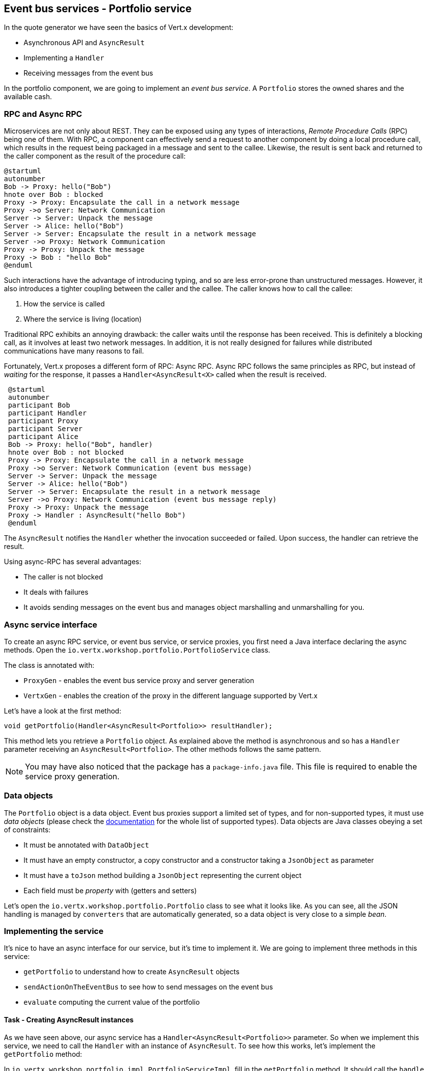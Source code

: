 ## Event bus services - Portfolio service

In the quote generator we have seen the basics of Vert.x development:

* Asynchronous API and `AsyncResult`
* Implementing a `Handler`
* Receiving messages from the event bus

In the portfolio component, we are going to implement an _event bus service_. A `Portfolio` stores the owned shares and
the available cash.

### RPC and Async RPC

Microservices are not only about REST. They can be exposed using any types of interactions, _Remote Procedure Calls_ (RPC)
being one of them. With RPC, a component can effectively send a request to another component by doing a local procedure
call, which results in the request being packaged in a message and sent to the callee. Likewise, the result is sent back
 and returned to the caller component as the result of the procedure call:

[plantuml, rpc-sequence, png]
----
@startuml
autonumber
Bob -> Proxy: hello("Bob")
hnote over Bob : blocked
Proxy -> Proxy: Encapsulate the call in a network message
Proxy ->o Server: Network Communication
Server -> Server: Unpack the message
Server -> Alice: hello("Bob")
Server -> Server: Encapsulate the result in a network message
Server ->o Proxy: Network Communication
Proxy -> Proxy: Unpack the message
Proxy -> Bob : "hello Bob"
@enduml
----

Such interactions have the advantage of introducing typing, and so are less error-prone than unstructured messages. However, it also
 introduces a tighter coupling between the caller and the callee. The caller knows how to call the callee:

1. How the service is called
2. Where the service is living (location)

Traditional RPC exhibits an annoying drawback: the caller waits until the response has been received. This is
definitely a blocking call, as it involves at least two network messages. In addition, it is not really designed for
failures while distributed communications have many reasons to fail.

Fortunately, Vert.x proposes a different form of RPC: Async RPC. Async RPC follows the same principles as RPC, but
instead of _waiting_ for the response, it passes a `Handler<AsyncResult<X>` called when the result is received.

[plantuml, async-rpc-sequence, png]
----
 @startuml
 autonumber
 participant Bob
 participant Handler
 participant Proxy
 participant Server
 participant Alice
 Bob -> Proxy: hello("Bob", handler)
 hnote over Bob : not blocked
 Proxy -> Proxy: Encapsulate the call in a network message
 Proxy ->o Server: Network Communication (event bus message)
 Server -> Server: Unpack the message
 Server -> Alice: hello("Bob")
 Server -> Server: Encapsulate the result in a network message
 Server ->o Proxy: Network Communication (event bus message reply)
 Proxy -> Proxy: Unpack the message
 Proxy -> Handler : AsyncResult("hello Bob")
 @enduml
----

The `AsyncResult` notifies the `Handler` whether the invocation succeeded or failed. Upon success, the handler can
 retrieve the result.

Using async-RPC has several advantages:

* The caller is not blocked
* It deals with failures
* It avoids sending messages on the event bus and manages object marshalling and unmarshalling for you.

### Async service interface

To create an async RPC service, or event bus service, or service proxies, you first need a Java interface declaring the
 async methods. Open the `io.vertx.workshop.portfolio.PortfolioService` class.

The class is annotated with:

* `ProxyGen` - enables the event bus service proxy and server generation
* `VertxGen`  - enables the creation of the proxy in the different language supported by Vert.x

Let's have a look at the first method:

[source]
----
void getPortfolio(Handler<AsyncResult<Portfolio>> resultHandler);
----

This method lets you retrieve a `Portfolio` object. As explained above the method is asynchronous and so has a `Handler`
 parameter receiving an `AsyncResult<Portfolio>`. The other methods follows the same pattern.

NOTE: You may have also noticed that the package has a `package-info.java` file. This file is required to enable the
service proxy generation.

=== Data objects

The `Portfolio` object is a data object. Event bus proxies support a limited set of types, and for non-supported types,
it must use _data objects_ (please check the http://vertx.io/docs/vertx-service-proxy/java/[documentation] for the whole list
 of supported types). Data objects are Java classes obeying a set of constraints:

* It must be annotated with `DataObject`
* It must have an empty constructor, a copy constructor and a constructor taking a `JsonObject` as parameter
* It must have a `toJson` method building a `JsonObject` representing the current object
* Each field must be _property_ with (getters and setters)

Let's open the `io.vertx.workshop.portfolio.Portfolio` class to see what it looks like. As you can see, all the JSON
handling is managed by `converters` that are automatically generated, so a data object is very close to a simple _bean_.

=== Implementing the service

It's nice to have an async interface for our service, but it's time to implement it. We are going to implement three
methods in this service:

* `getPortfolio` to understand how to create `AsyncResult` objects
* `sendActionOnTheEventBus` to see how to send messages on the event bus
* `evaluate` computing the current value of the portfolio

==== Task - Creating AsyncResult instances

As we have seen above, our async service has a `Handler<AsyncResult<Portfolio>>` parameter. So when we implement this
service, we need to call the `Handler` with an instance of `AsyncResult`. To see how this works, let's
implement the `getPortfolio` method:

In `io.vertx.workshop.portfolio.impl.PortfolioServiceImpl`, fill in the `getPortfolio` method. It should call the `handle` method of the `resultHandler` with a _successful_ async result. This object can be created from the (Vert.x) `Future` method.

****
[.assignment]
[source, java]
----
resultHandler.handle(Future.succeededFuture(portfolio));
----

Wow ... one single line? Let's dissect it:

* `resultHandler.handle`: this invokes the `Handler`. `Handler<X>` has a single method (`handle(X)`).
* `Future.succeededFuture`: this is how we create an instance of `AsyncResult` denoting a success. The passed value
 is the result (`portfolio`)
****

But, wait, what is the relationship between `AsyncResult` and `Future`? A `Future` represents the result of an action
that may, or may not, have occurred yet. The result may be `null` if the `Future` is used to detect the completion of
 an operation. The operation behind a `Future` object may succeed or fail. `AsyncResult` is a structure describing the
  success or the failure of an operation. So, a `Future` is an `AsyncResult`. In Vert.x `AsyncResult` instances are
  created from the `Future` class.

`AsyncResult` describes:

* a success as shown before, it encapsulates the result
* a failure, it encapsulates a `Throwable` instance

NOTE: Did you know that the term `Future` was introduced in 1977, `Promise` in 1976 ... Not really new things.

So, how does this work with our async RPC service, let's look at this sequence diagram:

[plantuml, portfolio-sequence, png]
----
 @startuml
 autonumber
 participant user
 participant handler
 participant proxy
 user -> proxy: proxy.getPorfolio(handler)
 proxy -> proxy: Encapsulate the call in a network message
 proxy ->o server: Network Communication (event bus message)
 server -> server: Unpack the message
 server -> PortfolioServiceImpl_instance: getPortfolio(another-handler)
 PortfolioServiceImpl_instance -> PortfolioServiceImpl_instance: another-handler.handle(Future.succeededFuture(portfolio));
 server -> server : Encapsulate the result in a network message
 server ->o proxy: Network Communication (event bus message reply)
 proxy -> proxy: Unpack the message
 proxy -> handler : resultHandler.handle(Future.succeededFuture(portfolio))
 @enduml
----

==== Task - Sending an event on the event bus

In the previous chapter, we registered a consumer receiving event bus services, it's time to see how to send
messages on the event bus. You access the event bus using `vertx.eventBus()`. From this object you can:

* `send`: send a message in point to point mode
* `publish`: broadcast a message to all consumers registered on the address
* `send` with a `Handler<AsyncResult<Message>>`: send a message in point to point mode and expect a reply

In the last point, notice the `AsyncResult<Message>`. It's an async result as the reply may never arrive (and so will
 be considered a failure).

Ok, back to our code. We have provided the `buy` and `sell` methods, that are just doing some checks before buying or
 selling shares. Once the action is _emitted_, we send a message on the event bus that will be consumed by the `Audit
  Service` and the `Dashboard`. So, we are going to use the `publish` method.

Write the body of the `sendActionOnTheEventBus` method in order to publish a message on the `EVENT_ADDRESS` address containing a `JsonObject` as the body. This object must contain the following entries:

* action -> the action (buy or sell)
* quote -> the quote as Json
* date -> a date (long in milliseconds)
* amount -> the amount
* owned -> the updated (owned) amount

[.assignment]
****
[source, java]
----
vertx.eventBus().publish(EVENT_ADDRESS, new JsonObject()
    .put("action", action)
    .put("quote", quote)
    .put("date", System.currentTimeMillis())
    .put("amount", amount)
    .put("owned", newAmount));
----

Let's have a deeper look:

1. It gets the `EventBus` instance and calls `publish` on it. The first parameter is the _address_ on which the
message is sent
2. The body is a `JsonObject` containing the different information on the action (buy or sell, the quote (another
json object), the date ...)
****

==== Task - Coordinating async methods and consuming HTTP endpoints - Portfolio value evaluation

The last method to implement is the `evaluate` method. This method computes the current value of the portfolio.
However, for this it needs to access the "current" value of the stock (so the last quote). It is going to consume
the HTTP endpoint we implemented in the quote generator. For this, we are going to:

* Discover the service
* Call the service for each company in which we own shares
* When all calls are done, compute the value and send it back to the caller

That's a bit more tricky, so let's do it step by step. First, in the `evaluate` method, we need to retrieve the HTTP
endpoint (service) provided by the quote generator. This service is named `quotes`. We published it in the previous
section. So, let's start by geting this service.

Fill in the `evaluate` method to retrieve the `quotes` service. You can retrieve Http services using `HttpEndpoint.getWebClient`.
The `name` of the service is `quotes`. If you can't retrieve the service, just pass a failed async result to the handler. Otherwise, call `computeEvaluation`.

[.assignment]
****
[source, java]
----
HttpEndpoint.getWebClient(discovery, new JsonObject().put("name", "quotes"), // <1>
  client -> {
    if (client.failed()) {                                                   // <2>
      // It failed...
      resultHandler.handle(Future.failedFuture(client.cause()));
    } else {
      // We have the client
      WebClient webClient = client.result();                                 // <3>
      computeEvaluation(webClient, resultHandler);
    }
  });
----
<1> Get the Web Client for the requested service.
<2> The client cannot be retrieved (service not found), report the failure
<3> We have the client, let's continue ...
****

Here is how the `computeEvaluation` method is implemented:

[source, java]
----
    // We need to call the service for each company in which we own shares
    List<Future> results = portfolio.getShares().entrySet().stream()
        .map(entry -> getValueForCompany(webClient, entry.getKey(), entry.getValue()))    // <1>
        .collect(Collectors.toList());

    // We need to return only when we have all results, for this we create a composite future. The set handler
    // is called when all futures have been assigned.
    CompositeFuture.all(results).setHandler(                                              // <2>
        ar -> {
          double sum = results.stream().mapToDouble(fut -> (double) fut.result()).sum();  // <3>
          resultHandler.handle(Future.succeededFuture(sum));                              // <4>
        });
----

First, we need to get a list of `Futures` that would receive the different evaluations (one per company) (1). This
evaluation is asynchronous (as it involves an HTTP call to get the latest value). We don't know when these `Futures`
will be all evaluated (or assigned). Fortunately, Vert.x provides `CompositeFuture` for this very purpose (2).
`CompositeFuture.all` calls its assigned handler when all the given `Futures` are assigned. So when the handler is
executed, we knows all the futures have received a value, so we can compute the sum (3). Finally, we send this
result to the client by calling the `resultHandler` (4).

Well, now we just need the `getValueForCompany` method that calls the service. Write the content of this method. You will need to create a `Future` object to report the completion of the operation. This future is the "returned" result of the method. Then, call the HTTP endpoint (`/?name= + encode(company)`).

NOTE: The `encode(String)` method is provided for you.

When the response arrives, check the status (should be 200) and retrieve the body (with `bodyHandler`). The body can be parsed as a `JsonObject` using `buffer.toJsonObject()`. The value you compute is the `numberOfShares` * the `bid` price (read from the body). Once the value is computed, complete the future. Don't forget to report failures to the future too. To simplify, if the company is unknown (meaning the response status code is _not_ 200) we assume the value of the shares to be 0.0.

[.assignment]
****
[source, java]
----
  private Future<Double> getValueForCompany(WebClient client, String company, int numberOfShares) {
    // Create the future object that will get the value once the value has been retrieved
    Future<Double> future = Future.future();                                           // <1>

    client.get("/?name=" + encode(company))                                            // <2>
        .as(BodyCodec.jsonObject())
        .send(ar -> {
      if (ar.succeeded()) {
        HttpResponse<JsonObject> response = ar.result();
        if (response.statusCode() == 200) {
          double v = numberOfShares * response.body().getDouble("bid");
          future.complete(v);                                                          // <3>
        } else {
          future.complete(0.0);                                                        // <4>
        }
      } else {
        future.fail(ar.cause());                                                       // <5>
      }
    });

    return future;
  }
----

First, we create the `Future` object that will be returned by the method (1). Then, we use the Web Client to retrieve
the last quote of the company with the `get` method (2). `get` prepares the request but does not emit it until `send` is
 called. The Web Client is already configured with the right IP and port (the service discovery manages this).
Now we can read the body and compute the evaluation. When done, we assigned the value to the `Future` (3).
If the company cannot be found, we evaluate these shares to `0.0` (4).
If anything went wrong while sending the request or receving the response, we fail (5) the `Future` with the `Throwable` cause.

****

=== Task - Publishing a service

Now that the service implementation is complete, let's publish it! First we need a `verticle` that creates the actual
 service object, registers the service on the event bus, and publishes the service in the service discovery
 infrastructure.

Open the `io.vertx.workshop.portfolio.impl.PortfolioVerticle` class. Its `start` method does what we just said:

1) Create the service object with:

[source, java]
----
PortfolioServiceImpl service = new PortfolioServiceImpl(vertx, discovery, config().getDouble("money", 10000.00));
----

2) Register it on the event bus using the `ProxyHelper` class:

[source, java]
----
ProxyHelper.registerService(PortfolioService.class, vertx, service, ADDRESS);
----

3) Publish the service in the service discovery infrastructure to make it discoverable:

[source, java]
----
publishEventBusService("portfolio", ADDRESS, PortfolioService.class, ar -> {
  if (ar.failed()) {
    ar.cause().printStackTrace();
  } else {
    System.out.println("Portfolio service published : " + ar.succeeded());
  }
});
----

The `publishEventBusService` is implemented as follows:

[source, java]
----
// Create the service record:
Record record = EventBusService.createRecord(name, address, serviceClass);
// Publish it using the service discovery
discovery.publish(record, ar -> {
  if (ar.succeeded()) {
    registeredRecords.add(record);
    completionHandler.handle(Future.succeededFuture());
  } else {
    completionHandler.handle(Future.failedFuture(ar.cause()));
  }
});
----

Are we done yet? No ... We have a second service to publish. Remember, we are also sending messages on the event bus
when we buy or sell shares. This is also a service (a message source service to be exact).

At the end of the `start` method, write the code required to publish to the `portfolio-events` service. `EVENT_ADDRESS` is the event bus address for this service.

TIP: there are `publish` methods available depending of your service type.

[.assignment]
****
[source, java]
----
publishMessageSource("portfolio-events", EVENT_ADDRESS, ar -> {
  if (ar.failed()) {
    ar.cause().printStackTrace();
  } else {
    System.out.println("Portfolio Events service published : " + ar.succeeded());
  }
});
----
****

Now we are done, and it's time to build and run this service.


=== Run time !

To build the project from a terminal session:

----
cd portfolio-service
mvn clean package
----

Then, launch it, in another terminal with:

----
java -jar target/portfolio-service-1.0-SNAPSHOT-fat.jar
----

There you go, the portfolio service is started. It discovers the `quotes` service and is ready to be used.

Go back to the dashboard, and you should see some new services and _cash_ should have been set in the top left
corner.

NOTE: The dashboard is consuming the portfolio service using the async RPC mechanism. A client for JavaScript is
generated at compile time, and use SockJS to communicate. Under the hood there is a bridge between the event bus and
 SockJS.

Well, it's time to buy and sell some shares, no? Let's do that in the next chapter.

